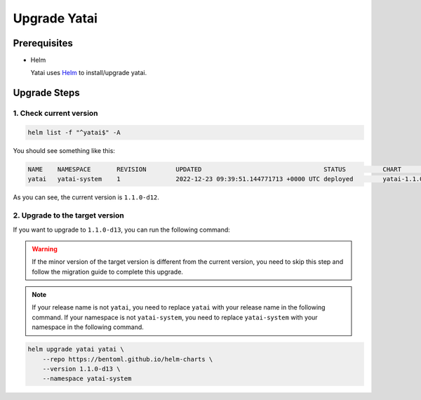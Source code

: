 =============
Upgrade Yatai
=============

Prerequisites
-------------

- Helm

  Yatai uses `Helm <https://helm.sh/docs/intro/using_helm/>`_ to install/upgrade yatai.

Upgrade Steps
-------------

1. Check current version
^^^^^^^^^^^^^^^^^^^^^^^^

.. code-block:: bash

  helm list -f "^yatai$" -A

You should see something like this:

.. code-block:: bash

  NAME    NAMESPACE       REVISION        UPDATED                                 STATUS          CHART           APP VERSION
  yatai   yatai-system    1               2022-12-23 09:39:51.144771713 +0000 UTC deployed        yatai-1.1.0-d12 1.1.0-d12

As you can see, the current version is ``1.1.0-d12``.

2. Upgrade to the target version
^^^^^^^^^^^^^^^^^^^^^^^^^^^^^^^^

If you want to upgrade to ``1.1.0-d13``, you can run the following command:

.. warning::

   If the minor version of the target version is different from the current version, you need to skip this step and follow the migration guide to complete this upgrade.

.. note::

   If your release name is not ``yatai``, you need to replace ``yatai`` with your release name in the following command.
   If your namespace is not ``yatai-system``, you need to replace ``yatai-system`` with your namespace in the following command.

.. code-block:: bash

   helm upgrade yatai yatai \
       --repo https://bentoml.github.io/helm-charts \
       --version 1.1.0-d13 \
       --namespace yatai-system

